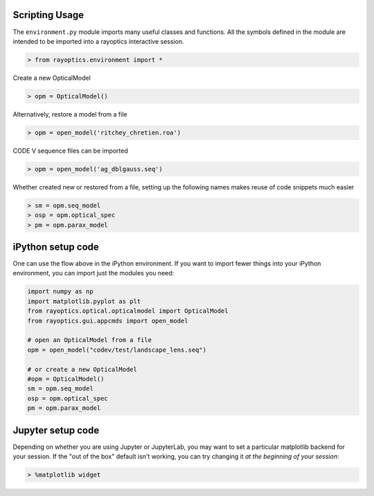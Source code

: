 ***************
Scripting Usage
***************

The ``environment.py`` module imports many useful classes and functions. All the symbols defined in the module are intended to be imported into a rayoptics interactive session.

.. code::

   > from rayoptics.environment import *

Create a new OpticalModel

.. code::

   > opm = OpticalModel()

Alternatively, restore a model from a file

.. code::

   > opm = open_model('ritchey_chretien.roa')

CODE V sequence files can be imported

.. code::

   > opm = open_model('ag_dblgauss.seq')

Whether created new or restored from a file, setting up the following names makes reuse of code snippets much easier

.. code::

   > sm = opm.seq_model
   > osp = opm.optical_spec
   > pm = opm.parax_model

******************
iPython setup code
******************

One can use the flow above in the iPython environment. If you want to import fewer things into your iPython environment, you can import just the modules you need:

.. code::

   import numpy as np
   import matplotlib.pyplot as plt
   from rayoptics.optical.opticalmodel import OpticalModel
   from rayoptics.gui.appcmds import open_model
   
   # open an OpticalModel from a file
   opm = open_model("codev/test/landscape_lens.seq")

   # or create a new OpticalModel
   #opm = OpticalModel()
   sm = opm.seq_model
   osp = opm.optical_spec
   pm = opm.parax_model

******************
Jupyter setup code
******************

Depending on whether you are using Jupyter or JupyterLab, you may want to set a particular matplotlib backend for your session. If the "out of the box" default isn't working, you can try changing it *at the beginning of your session*:

.. code::

   > %matplotlib widget

